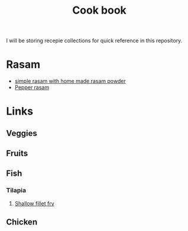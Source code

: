 #+Title: Cook book
I will be storing recepie collections for quick reference in this repository.


* Rasam
- [[file:rasam/simple_home_made_rasam_powder.org][simple rasam with home made rasam powder]]
- [[file:rasam/pepper_rasam.org][Pepper rasam]]
* Links
** Veggies
** Fruits
** Fish
*** Tilapia
**** [[./fish/tilapia-fillet-fry/20231028T183014--tilapia-fillet-fry__fish_shallow-fry_very-easy.org][Shallow fillet fry]]
** Chicken
